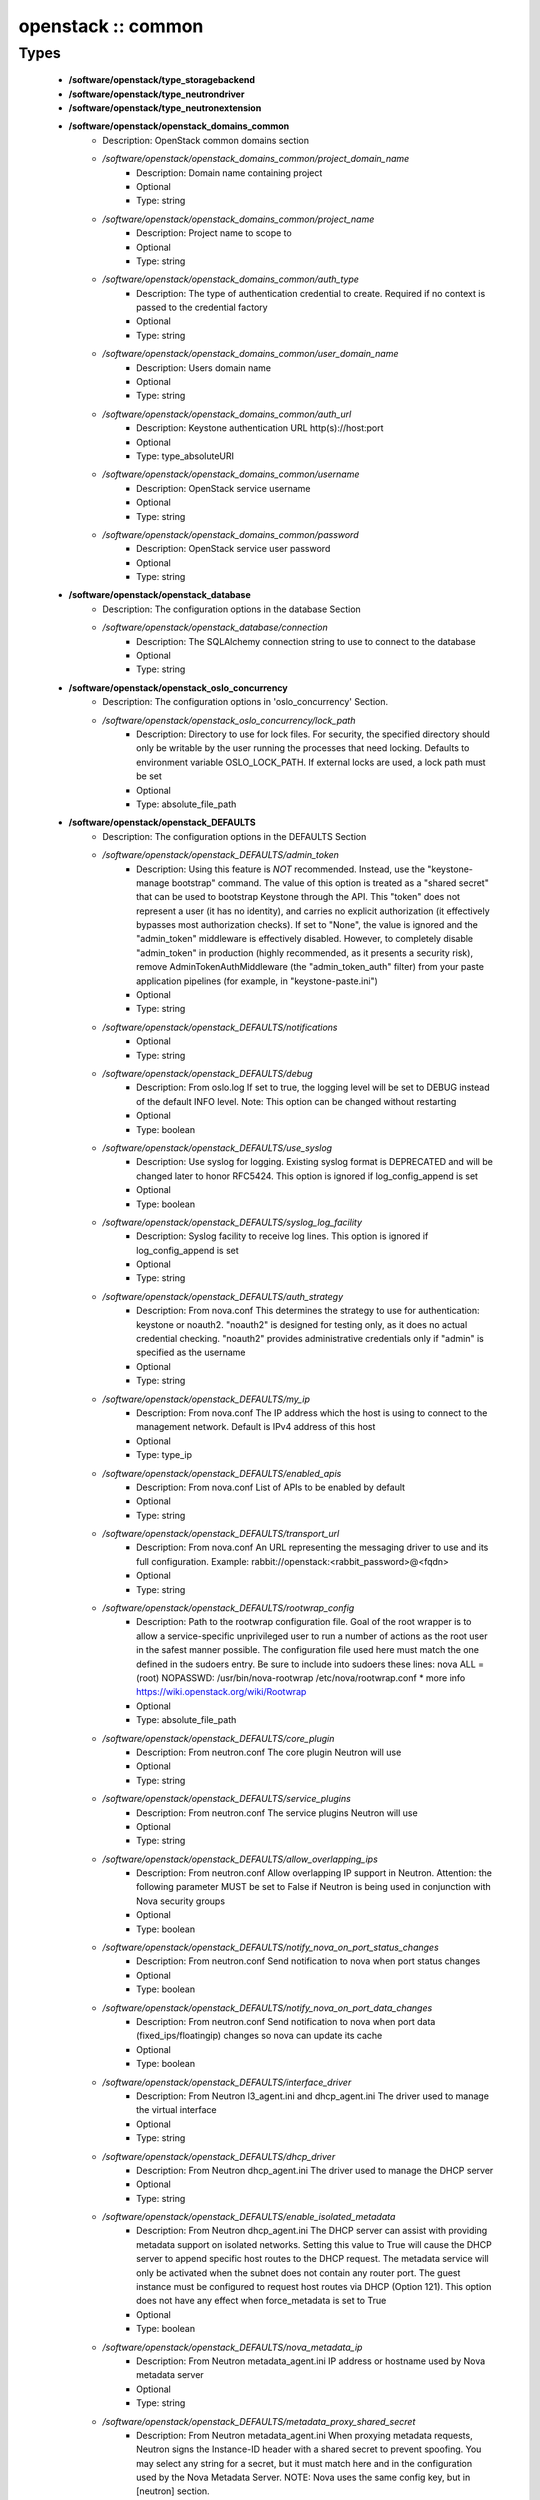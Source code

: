 ###################
openstack :: common
###################

Types
-----

 - **/software/openstack/type_storagebackend**
 - **/software/openstack/type_neutrondriver**
 - **/software/openstack/type_neutronextension**
 - **/software/openstack/openstack_domains_common**
    - Description: OpenStack common domains section
    - */software/openstack/openstack_domains_common/project_domain_name*
        - Description: Domain name containing project
        - Optional
        - Type: string
    - */software/openstack/openstack_domains_common/project_name*
        - Description: Project name to scope to
        - Optional
        - Type: string
    - */software/openstack/openstack_domains_common/auth_type*
        - Description: The type of authentication credential to create. Required if no context is passed to the credential factory
        - Optional
        - Type: string
    - */software/openstack/openstack_domains_common/user_domain_name*
        - Description: Users domain name
        - Optional
        - Type: string
    - */software/openstack/openstack_domains_common/auth_url*
        - Description: Keystone authentication URL http(s)://host:port
        - Optional
        - Type: type_absoluteURI
    - */software/openstack/openstack_domains_common/username*
        - Description: OpenStack service username
        - Optional
        - Type: string
    - */software/openstack/openstack_domains_common/password*
        - Description: OpenStack service user password
        - Optional
        - Type: string
 - **/software/openstack/openstack_database**
    - Description: The configuration options in the database Section
    - */software/openstack/openstack_database/connection*
        - Description: The SQLAlchemy connection string to use to connect to the database
        - Optional
        - Type: string
 - **/software/openstack/openstack_oslo_concurrency**
    - Description: The configuration options in 'oslo_concurrency' Section.
    - */software/openstack/openstack_oslo_concurrency/lock_path*
        - Description: Directory to use for lock files. For security, the specified directory should only be writable by the user running the processes that need locking. Defaults to environment variable OSLO_LOCK_PATH. If external locks are used, a lock path must be set
        - Optional
        - Type: absolute_file_path
 - **/software/openstack/openstack_DEFAULTS**
    - Description: The configuration options in the DEFAULTS Section
    - */software/openstack/openstack_DEFAULTS/admin_token*
        - Description: Using this feature is *NOT* recommended. Instead, use the "keystone-manage bootstrap" command. The value of this option is treated as a "shared secret" that can be used to bootstrap Keystone through the API. This "token" does not represent a user (it has no identity), and carries no explicit authorization (it effectively bypasses most authorization checks). If set to "None", the value is ignored and the "admin_token" middleware is effectively disabled. However, to completely disable "admin_token" in production (highly recommended, as it presents a security risk), remove AdminTokenAuthMiddleware (the "admin_token_auth" filter) from your paste application pipelines (for example, in "keystone-paste.ini")
        - Optional
        - Type: string
    - */software/openstack/openstack_DEFAULTS/notifications*
        - Optional
        - Type: string
    - */software/openstack/openstack_DEFAULTS/debug*
        - Description: From oslo.log If set to true, the logging level will be set to DEBUG instead of the default INFO level. Note: This option can be changed without restarting
        - Optional
        - Type: boolean
    - */software/openstack/openstack_DEFAULTS/use_syslog*
        - Description: Use syslog for logging. Existing syslog format is DEPRECATED and will be changed later to honor RFC5424. This option is ignored if log_config_append is set
        - Optional
        - Type: boolean
    - */software/openstack/openstack_DEFAULTS/syslog_log_facility*
        - Description: Syslog facility to receive log lines. This option is ignored if log_config_append is set
        - Optional
        - Type: string
    - */software/openstack/openstack_DEFAULTS/auth_strategy*
        - Description: From nova.conf This determines the strategy to use for authentication: keystone or noauth2. "noauth2" is designed for testing only, as it does no actual credential checking. "noauth2" provides administrative credentials only if "admin" is specified as the username
        - Optional
        - Type: string
    - */software/openstack/openstack_DEFAULTS/my_ip*
        - Description: From nova.conf The IP address which the host is using to connect to the management network. Default is IPv4 address of this host
        - Optional
        - Type: type_ip
    - */software/openstack/openstack_DEFAULTS/enabled_apis*
        - Description: From nova.conf List of APIs to be enabled by default
        - Optional
        - Type: string
    - */software/openstack/openstack_DEFAULTS/transport_url*
        - Description: From nova.conf An URL representing the messaging driver to use and its full configuration. Example: rabbit://openstack:<rabbit_password>@<fqdn>
        - Optional
        - Type: string
    - */software/openstack/openstack_DEFAULTS/rootwrap_config*
        - Description: Path to the rootwrap configuration file. Goal of the root wrapper is to allow a service-specific unprivileged user to run a number of actions as the root user in the safest manner possible. The configuration file used here must match the one defined in the sudoers entry. Be sure to include into sudoers these lines: nova ALL = (root) NOPASSWD: /usr/bin/nova-rootwrap /etc/nova/rootwrap.conf * more info https://wiki.openstack.org/wiki/Rootwrap
        - Optional
        - Type: absolute_file_path
    - */software/openstack/openstack_DEFAULTS/core_plugin*
        - Description: From neutron.conf The core plugin Neutron will use
        - Optional
        - Type: string
    - */software/openstack/openstack_DEFAULTS/service_plugins*
        - Description: From neutron.conf The service plugins Neutron will use
        - Optional
        - Type: string
    - */software/openstack/openstack_DEFAULTS/allow_overlapping_ips*
        - Description: From neutron.conf Allow overlapping IP support in Neutron. Attention: the following parameter MUST be set to False if Neutron is being used in conjunction with Nova security groups
        - Optional
        - Type: boolean
    - */software/openstack/openstack_DEFAULTS/notify_nova_on_port_status_changes*
        - Description: From neutron.conf Send notification to nova when port status changes
        - Optional
        - Type: boolean
    - */software/openstack/openstack_DEFAULTS/notify_nova_on_port_data_changes*
        - Description: From neutron.conf Send notification to nova when port data (fixed_ips/floatingip) changes so nova can update its cache
        - Optional
        - Type: boolean
    - */software/openstack/openstack_DEFAULTS/interface_driver*
        - Description: From Neutron l3_agent.ini and dhcp_agent.ini The driver used to manage the virtual interface
        - Optional
        - Type: string
    - */software/openstack/openstack_DEFAULTS/dhcp_driver*
        - Description: From Neutron dhcp_agent.ini The driver used to manage the DHCP server
        - Optional
        - Type: string
    - */software/openstack/openstack_DEFAULTS/enable_isolated_metadata*
        - Description: From Neutron dhcp_agent.ini The DHCP server can assist with providing metadata support on isolated networks. Setting this value to True will cause the DHCP server to append specific host routes to the DHCP request. The metadata service will only be activated when the subnet does not contain any router port. The guest instance must be configured to request host routes via DHCP (Option 121). This option does not have any effect when force_metadata is set to True
        - Optional
        - Type: boolean
    - */software/openstack/openstack_DEFAULTS/nova_metadata_ip*
        - Description: From Neutron metadata_agent.ini IP address or hostname used by Nova metadata server
        - Optional
        - Type: string
    - */software/openstack/openstack_DEFAULTS/metadata_proxy_shared_secret*
        - Description: From Neutron metadata_agent.ini When proxying metadata requests, Neutron signs the Instance-ID header with a shared secret to prevent spoofing. You may select any string for a secret, but it must match here and in the configuration used by the Nova Metadata Server. NOTE: Nova uses the same config key, but in [neutron] section.
        - Optional
        - Type: string
    - */software/openstack/openstack_DEFAULTS/firewall_driver*
        - Description: Driver for security groups
        - Optional
        - Type: string
    - */software/openstack/openstack_DEFAULTS/use_neutron*
        - Description: Use neutron and disable the default firewall setup
        - Optional
        - Type: boolean
 - **/software/openstack/openstack_rabbitmq_config**
    - Description: Type to enable RabbitMQ and the message system for OpenStack.
    - */software/openstack/openstack_rabbitmq_config/user*
        - Description: RabbitMQ user to get access to the queue
        - Optional
        - Type: string
    - */software/openstack/openstack_rabbitmq_config/password*
        - Optional
        - Type: string
    - */software/openstack/openstack_rabbitmq_config/permissions*
        - Description: Set config/write/read permissions for RabbitMQ service. A regular expression matching resource names for which the user is granted configure permissions
        - Optional
        - Type: string
